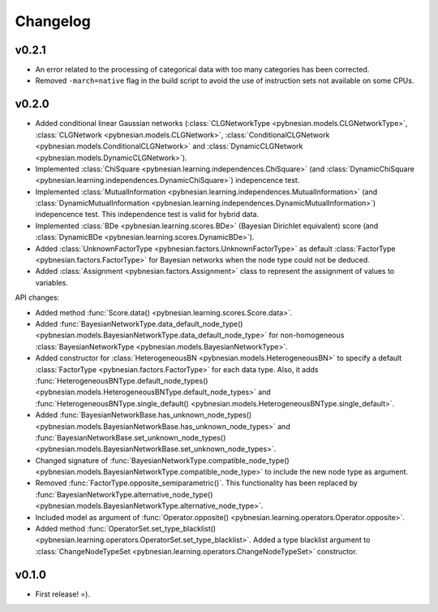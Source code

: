 *********
Changelog
*********

v0.2.1
======
- An error related to the processing of categorical data with too many categories has been corrected.
- Removed ``-march=native`` flag in the build script to avoid the use of instruction sets not available on some CPUs.

v0.2.0
======

- Added conditional linear Gaussian networks (:class:`CLGNetworkType <pybnesian.models.CLGNetworkType>`, 
  :class:`CLGNetwork <pybnesian.models.CLGNetwork>`,
  :class:`ConditionalCLGNetwork <pybnesian.models.ConditionalCLGNetwork>` and
  :class:`DynamicCLGNetwork <pybnesian.models.DynamicCLGNetwork>`).
- Implemented :class:`ChiSquare <pybnesian.learning.independences.ChiSquare>` (and 
  :class:`DynamicChiSquare <pybnesian.learning.independences.DynamicChiSquare>`) indepencence test.
- Implemented :class:`MutualInformation <pybnesian.learning.independences.MutualInformation>` (and
  :class:`DynamicMutualInformation <pybnesian.learning.independences.DynamicMutualInformation>`) indepencence test. This
  independence test is valid for hybrid data.
- Implemented :class:`BDe <pybnesian.learning.scores.BDe>` (Bayesian Dirichlet equivalent) score (and
  :class:`DynamicBDe <pybnesian.learning.scores.DynamicBDe>`).
- Added :class:`UnknownFactorType <pybnesian.factors.UnknownFactorType>` as default
  :class:`FactorType <pybnesian.factors.FactorType>` for Bayesian networks when the node type could not be deduced.
- Added :class:`Assignment <pybnesian.factors.Assignment>` class to represent the assignment of values to variables.

API changes:

- Added method :func:`Score.data() <pybnesian.learning.scores.Score.data>`.
- Added
  :func:`BayesianNetworkType.data_default_node_type() <pybnesian.models.BayesianNetworkType.data_default_node_type>` for
  non-homogeneous :class:`BayesianNetworkType <pybnesian.models.BayesianNetworkType>`.
- Added constructor for :class:`HeterogeneousBN <pybnesian.models.HeterogeneousBN>` to specify a default
  :class:`FactorType <pybnesian.factors.FactorType>` for each data type. Also, it adds
  :func:`HeterogeneousBNType.default_node_types() <pybnesian.models.HeterogeneousBNType.default_node_types>` and
  :func:`HeterogeneousBNType.single_default() <pybnesian.models.HeterogeneousBNType.single_default>`.
- Added
  :func:`BayesianNetworkBase.has_unknown_node_types() <pybnesian.models.BayesianNetworkBase.has_unknown_node_types>` and
  :func:`BayesianNetworkBase.set_unknown_node_types() <pybnesian.models.BayesianNetworkBase.set_unknown_node_types>`.
- Changed signature of
  :func:`BayesianNetworkType.compatible_node_type() <pybnesian.models.BayesianNetworkType.compatible_node_type>` to
  include the new node type as argument.
- Removed :func:`FactorType.opposite_semiparametric()`. This functionality has been replaced by
  :func:`BayesianNetworkType.alternative_node_type() <pybnesian.models.BayesianNetworkType.alternative_node_type>`.
- Included model as argument of :func:`Operator.opposite() <pybnesian.learning.operators.Operator.opposite>`.
- Added method :func:`OperatorSet.set_type_blacklist() <pybnesian.learning.operators.OperatorSet.set_type_blacklist>`.
  Added a type blacklist argument to :class:`ChangeNodeTypeSet <pybnesian.learning.operators.ChangeNodeTypeSet>`
  constructor.

v0.1.0
======

- First release! =).